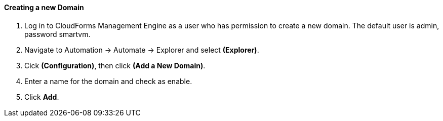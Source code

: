 ==== Creating a new Domain

1. Log in to CloudForms Management Engine as a user who has permission to create a new domain. The default user is admin, password smartvm.

2. Navigate to Automation → Automate → Explorer and select *(Explorer)*.

3. Cick **(Configuration)**, then click **(Add a New Domain)**.

4. Enter a name for the domain and check as enable.

5. Click **Add**.